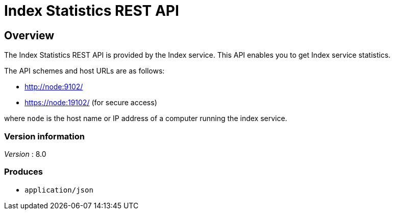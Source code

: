 = Index Statistics REST API


// This file is created automatically by Swagger2Markup.
// DO NOT EDIT!


// tag::body[]


[[_overview]]
== Overview
The Index Statistics REST API is provided by the Index service.
This API enables you to get Index service statistics.

The API schemes and host URLs are as follows:

* http://node:9102/
* https://node:19102/ (for secure access)

where `node` is the host name or IP address of a computer running the index service.


=== Version information
[%hardbreaks]
__Version__ : 8.0


=== Produces

* `application/json`


// end::body[]



